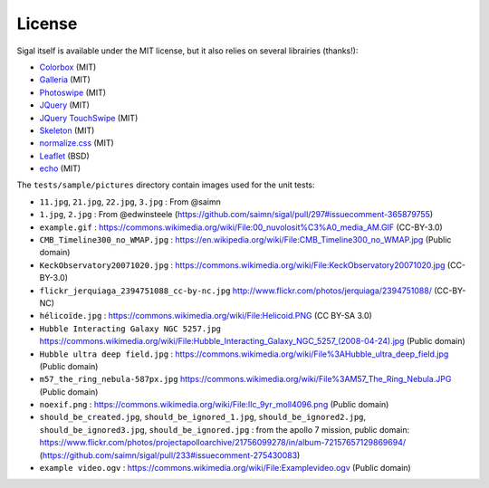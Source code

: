 =========
 License
=========

Sigal itself is available under the MIT license, but it also relies on several
librairies (thanks!):

- `Colorbox <http://www.jacklmoore.com/colorbox>`__ (MIT)
- `Galleria <http://galleria.io/>`__ (MIT)
- `Photoswipe <http://photoswipe.com/>`__ (MIT)
- `JQuery <https://jquery.org/>`__ (MIT)
- `JQuery TouchSwipe <https://github.com/mattbryson/TouchSwipe-Jquery-Plugin>`__ (MIT)
- `Skeleton <http://getskeleton.com/>`__ (MIT)
- `normalize.css <https://github.com/necolas/normalize.css>`__ (MIT)
- `Leaflet <http://leafletjs.com/>`__ (BSD)
- `echo <https://github.com/toddmotto/echo>`__ (MIT)

The ``tests/sample/pictures`` directory contain images used for the unit
tests:

- ``11.jpg``, ``21.jpg``, ``22.jpg``, ``3.jpg`` : From @saimn
- ``1.jpg``, ``2.jpg`` : From @edwinsteele
  (https://github.com/saimn/sigal/pull/297#issuecomment-365879755)
- ``example.gif`` :
  https://commons.wikimedia.org/wiki/File:00_nuvolosit%C3%A0_media_AM.GIF
  (CC-BY-3.0)
- ``CMB_Timeline300_no_WMAP.jpg`` :
  https://en.wikipedia.org/wiki/File:CMB_Timeline300_no_WMAP.jpg
  (Public domain)
- ``KeckObservatory20071020.jpg`` :
  https://commons.wikimedia.org/wiki/File:KeckObservatory20071020.jpg
  (CC-BY-3.0)
- ``flickr_jerquiaga_2394751088_cc-by-nc.jpg``
  http://www.flickr.com/photos/jerquiaga/2394751088/ (CC-BY-NC)
- ``hélicoïde.jpg`` : https://commons.wikimedia.org/wiki/File:Helicoid.PNG
  (CC BY-SA 3.0)
- ``Hubble Interacting Galaxy NGC 5257.jpg``
  https://commons.wikimedia.org/wiki/File:Hubble_Interacting_Galaxy_NGC_5257_(2008-04-24).jpg
  (Public domain)
- ``Hubble ultra deep field.jpg`` :
  https://commons.wikimedia.org/wiki/File%3AHubble_ultra_deep_field.jpg
  (Public domain)
- ``m57_the_ring_nebula-587px.jpg``
  https://commons.wikimedia.org/wiki/File%3AM57_The_Ring_Nebula.JPG
  (Public domain)
- ``noexif.png`` : https://commons.wikimedia.org/wiki/File:Ilc_9yr_moll4096.png
  (Public domain)
- ``should_be_created.jpg``, ``should_be_ignored_1.jpg``,
  ``should_be_ignored2.jpg``, ``should_be_ignored3.jpg``,
  ``should_be_ignored.jpg`` : from the apollo 7 mission, public domain:
  https://www.flickr.com/photos/projectapolloarchive/21756099278/in/album-72157657129869694/
  (https://github.com/saimn/sigal/pull/233#issuecomment-275430083)
- ``example video.ogv`` : https://commons.wikimedia.org/wiki/File:Examplevideo.ogv
  (Public domain)
